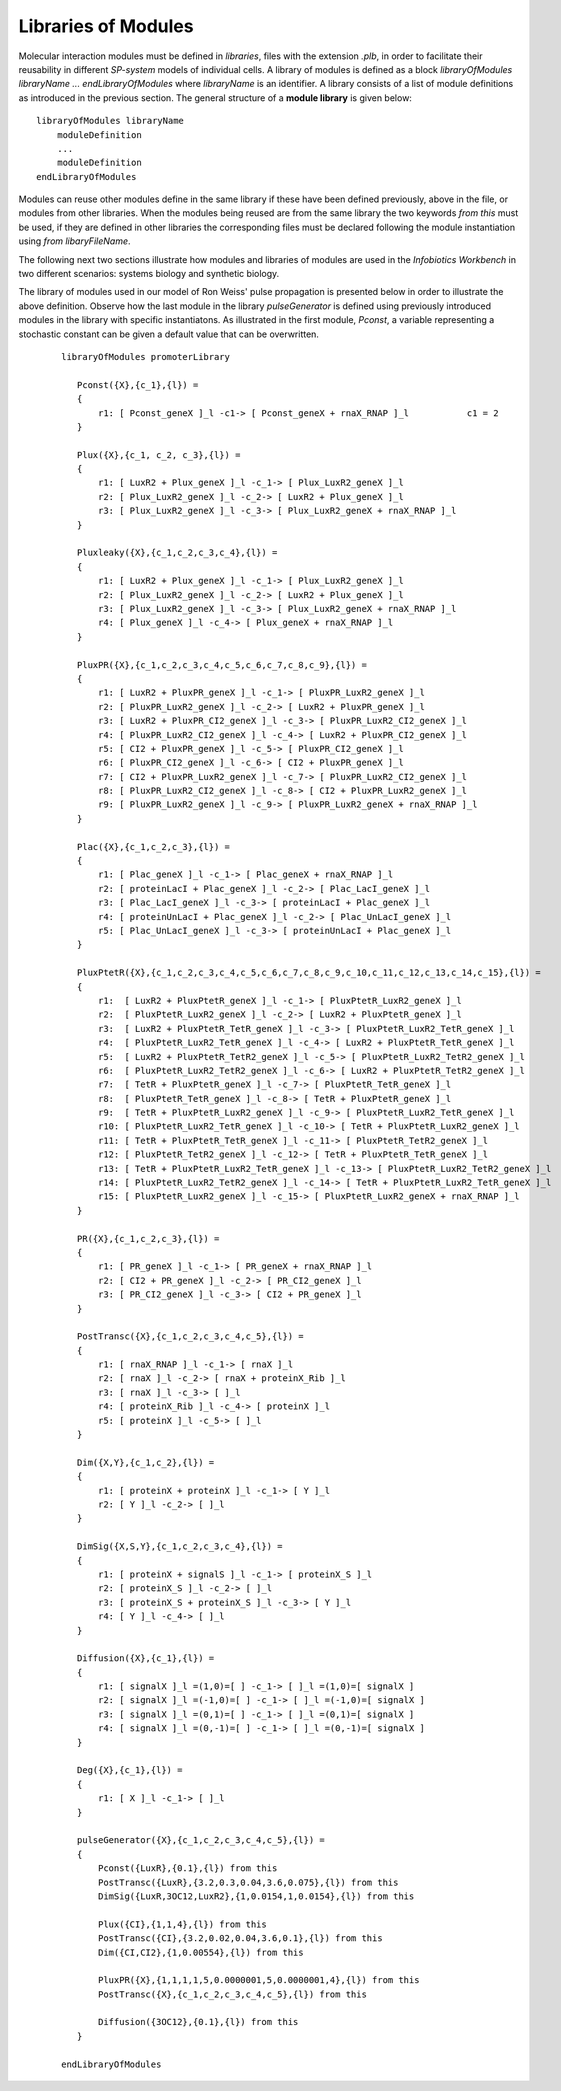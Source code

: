 Libraries of Modules
----------------------------------------------------------

Molecular interaction modules must be defined in *libraries*, files with the extension *.plb*, in order to facilitate their reusability in different *SP-system* models of individual cells. A library of modules is defined as a block *libraryOfModules libraryName ... endLibraryOfModules* where *libraryName* is an identifier. A library consists of a list of module definitions as introduced in the previous section. The general structure of a **module library** is given below::

   libraryOfModules libraryName
       moduleDefinition
       ...
       moduleDefinition
   endLibraryOfModules

Modules can reuse other modules define in the same library if these have been defined previously, above in the file, or modules from other libraries. When the modules being reused are from the same library the two keywords *from this* must be used, if they are defined in other libraries the corresponding files must be declared following the module instantiation using *from libaryFileName*.    

The following next two sections illustrate how modules and libraries of modules are used in the *Infobiotics Workbench* in two different scenarios: systems biology and synthetic biology.  

The library of modules used in our model of Ron Weiss' pulse propagation is presented below in order to illustrate the above definition. Observe how the last module in the library *pulseGenerator* is defined using previously introduced modules in the library with specific instantiatons. As illustrated in the first module, *Pconst*, a variable representing a stochastic constant can be given a default value that can be overwritten.  

 ::

   libraryOfModules promoterLibrary

      Pconst({X},{c_1},{l}) = 
      {
          r1: [ Pconst_geneX ]_l -c1-> [ Pconst_geneX + rnaX_RNAP ]_l		c1 = 2
      }      

      Plux({X},{c_1, c_2, c_3},{l}) =
      {
          r1: [ LuxR2 + Plux_geneX ]_l -c_1-> [ Plux_LuxR2_geneX ]_l
          r2: [ Plux_LuxR2_geneX ]_l -c_2-> [ LuxR2 + Plux_geneX ]_l 
          r3: [ Plux_LuxR2_geneX ]_l -c_3-> [ Plux_LuxR2_geneX + rnaX_RNAP ]_l 
      }

      Pluxleaky({X},{c_1,c_2,c_3,c_4},{l}) =
      {
          r1: [ LuxR2 + Plux_geneX ]_l -c_1-> [ Plux_LuxR2_geneX ]_l 
          r2: [ Plux_LuxR2_geneX ]_l -c_2-> [ LuxR2 + Plux_geneX ]_l
          r3: [ Plux_LuxR2_geneX ]_l -c_3-> [ Plux_LuxR2_geneX + rnaX_RNAP ]_l
          r4: [ Plux_geneX ]_l -c_4-> [ Plux_geneX + rnaX_RNAP ]_l 
      }

      PluxPR({X},{c_1,c_2,c_3,c_4,c_5,c_6,c_7,c_8,c_9},{l}) =
      {
          r1: [ LuxR2 + PluxPR_geneX ]_l -c_1-> [ PluxPR_LuxR2_geneX ]_l 
          r2: [ PluxPR_LuxR2_geneX ]_l -c_2-> [ LuxR2 + PluxPR_geneX ]_l 
          r3: [ LuxR2 + PluxPR_CI2_geneX ]_l -c_3-> [ PluxPR_LuxR2_CI2_geneX ]_l
          r4: [ PluxPR_LuxR2_CI2_geneX ]_l -c_4-> [ LuxR2 + PluxPR_CI2_geneX ]_l
          r5: [ CI2 + PluxPR_geneX ]_l -c_5-> [ PluxPR_CI2_geneX ]_l
          r6: [ PluxPR_CI2_geneX ]_l -c_6-> [ CI2 + PluxPR_geneX ]_l
          r7: [ CI2 + PluxPR_LuxR2_geneX ]_l -c_7-> [ PluxPR_LuxR2_CI2_geneX ]_l 
          r8: [ PluxPR_LuxR2_CI2_geneX ]_l -c_8-> [ CI2 + PluxPR_LuxR2_geneX ]_l 
          r9: [ PluxPR_LuxR2_geneX ]_l -c_9-> [ PluxPR_LuxR2_geneX + rnaX_RNAP ]_l
      }

      Plac({X},{c_1,c_2,c_3},{l}) =
      {
          r1: [ Plac_geneX ]_l -c_1-> [ Plac_geneX + rnaX_RNAP ]_l
          r2: [ proteinLacI + Plac_geneX ]_l -c_2-> [ Plac_LacI_geneX ]_l
          r3: [ Plac_LacI_geneX ]_l -c_3-> [ proteinLacI + Plac_geneX ]_l
          r4: [ proteinUnLacI + Plac_geneX ]_l -c_2-> [ Plac_UnLacI_geneX ]_l 
          r5: [ Plac_UnLacI_geneX ]_l -c_3-> [ proteinUnLacI + Plac_geneX ]_l
      }

      PluxPtetR({X},{c_1,c_2,c_3,c_4,c_5,c_6,c_7,c_8,c_9,c_10,c_11,c_12,c_13,c_14,c_15},{l}) =
      {
          r1:  [ LuxR2 + PluxPtetR_geneX ]_l -c_1-> [ PluxPtetR_LuxR2_geneX ]_l
          r2:  [ PluxPtetR_LuxR2_geneX ]_l -c_2-> [ LuxR2 + PluxPtetR_geneX ]_l
          r3:  [ LuxR2 + PluxPtetR_TetR_geneX ]_l -c_3-> [ PluxPtetR_LuxR2_TetR_geneX ]_l
          r4:  [ PluxPtetR_LuxR2_TetR_geneX ]_l -c_4-> [ LuxR2 + PluxPtetR_TetR_geneX ]_l
          r5:  [ LuxR2 + PluxPtetR_TetR2_geneX ]_l -c_5-> [ PluxPtetR_LuxR2_TetR2_geneX ]_l
          r6:  [ PluxPtetR_LuxR2_TetR2_geneX ]_l -c_6-> [ LuxR2 + PluxPtetR_TetR2_geneX ]_l
          r7:  [ TetR + PluxPtetR_geneX ]_l -c_7-> [ PluxPtetR_TetR_geneX ]_l
          r8:  [ PluxPtetR_TetR_geneX ]_l -c_8-> [ TetR + PluxPtetR_geneX ]_l
          r9:  [ TetR + PluxPtetR_LuxR2_geneX ]_l -c_9-> [ PluxPtetR_LuxR2_TetR_geneX ]_l
          r10: [ PluxPtetR_LuxR2_TetR_geneX ]_l -c_10-> [ TetR + PluxPtetR_LuxR2_geneX ]_l
          r11: [ TetR + PluxPtetR_TetR_geneX ]_l -c_11-> [ PluxPtetR_TetR2_geneX ]_l
          r12: [ PluxPtetR_TetR2_geneX ]_l -c_12-> [ TetR + PluxPtetR_TetR_geneX ]_l
          r13: [ TetR + PluxPtetR_LuxR2_TetR_geneX ]_l -c_13-> [ PluxPtetR_LuxR2_TetR2_geneX ]_l
          r14: [ PluxPtetR_LuxR2_TetR2_geneX ]_l -c_14-> [ TetR + PluxPtetR_LuxR2_TetR_geneX ]_l
          r15: [ PluxPtetR_LuxR2_geneX ]_l -c_15-> [ PluxPtetR_LuxR2_geneX + rnaX_RNAP ]_l
      }

      PR({X},{c_1,c_2,c_3},{l}) =
      {
          r1: [ PR_geneX ]_l -c_1-> [ PR_geneX + rnaX_RNAP ]_l
          r2: [ CI2 + PR_geneX ]_l -c_2-> [ PR_CI2_geneX ]_l
          r3: [ PR_CI2_geneX ]_l -c_3-> [ CI2 + PR_geneX ]_l
      }

      PostTransc({X},{c_1,c_2,c_3,c_4,c_5},{l}) =
      {
          r1: [ rnaX_RNAP ]_l -c_1-> [ rnaX ]_l
          r2: [ rnaX ]_l -c_2-> [ rnaX + proteinX_Rib ]_l
          r3: [ rnaX ]_l -c_3-> [ ]_l
          r4: [ proteinX_Rib ]_l -c_4-> [ proteinX ]_l
          r5: [ proteinX ]_l -c_5-> [ ]_l
      }

      Dim({X,Y},{c_1,c_2},{l}) =
      {
          r1: [ proteinX + proteinX ]_l -c_1-> [ Y ]_l
          r2: [ Y ]_l -c_2-> [ ]_l
      }

      DimSig({X,S,Y},{c_1,c_2,c_3,c_4},{l}) =
      {
          r1: [ proteinX + signalS ]_l -c_1-> [ proteinX_S ]_l
          r2: [ proteinX_S ]_l -c_2-> [ ]_l
          r3: [ proteinX_S + proteinX_S ]_l -c_3-> [ Y ]_l
          r4: [ Y ]_l -c_4-> [ ]_l
      }

      Diffusion({X},{c_1},{l}) = 
      {
          r1: [ signalX ]_l =(1,0)=[ ] -c_1-> [ ]_l =(1,0)=[ signalX ]
          r2: [ signalX ]_l =(-1,0)=[ ] -c_1-> [ ]_l =(-1,0)=[ signalX ]
          r3: [ signalX ]_l =(0,1)=[ ] -c_1-> [ ]_l =(0,1)=[ signalX ]
          r4: [ signalX ]_l =(0,-1)=[ ] -c_1-> [ ]_l =(0,-1)=[ signalX ]
      }

      Deg({X},{c_1},{l}) =
      {
          r1: [ X ]_l -c_1-> [ ]_l
      }

      pulseGenerator({X},{c_1,c_2,c_3,c_4,c_5},{l}) =
      {
          Pconst({LuxR},{0.1},{l}) from this 
          PostTransc({LuxR},{3.2,0.3,0.04,3.6,0.075},{l}) from this
          DimSig({LuxR,3OC12,LuxR2},{1,0.0154,1,0.0154},{l}) from this

          Plux({CI},{1,1,4},{l}) from this
          PostTransc({CI},{3.2,0.02,0.04,3.6,0.1},{l}) from this
          Dim({CI,CI2},{1,0.00554},{l}) from this

          PluxPR({X},{1,1,1,1,5,0.0000001,5,0.0000001,4},{l}) from this
          PostTransc({X},{c_1,c_2,c_3,c_4,c_5},{l}) from this

          Diffusion({3OC12},{0.1},{l}) from this
      }

   endLibraryOfModules
